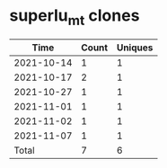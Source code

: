 * superlu_mt clones
|       Time |   Count | Uniques |
|------------+---------+---------|
| 2021-10-14 |       1 |       1 |
| 2021-10-17 |       2 |       1 |
| 2021-10-27 |       1 |       1 |
| 2021-11-01 |       1 |       1 |
| 2021-11-02 |       1 |       1 |
| 2021-11-07 |       1 |       1 |
|------------+---------+---------|
| Total      |       7 |       6 |
